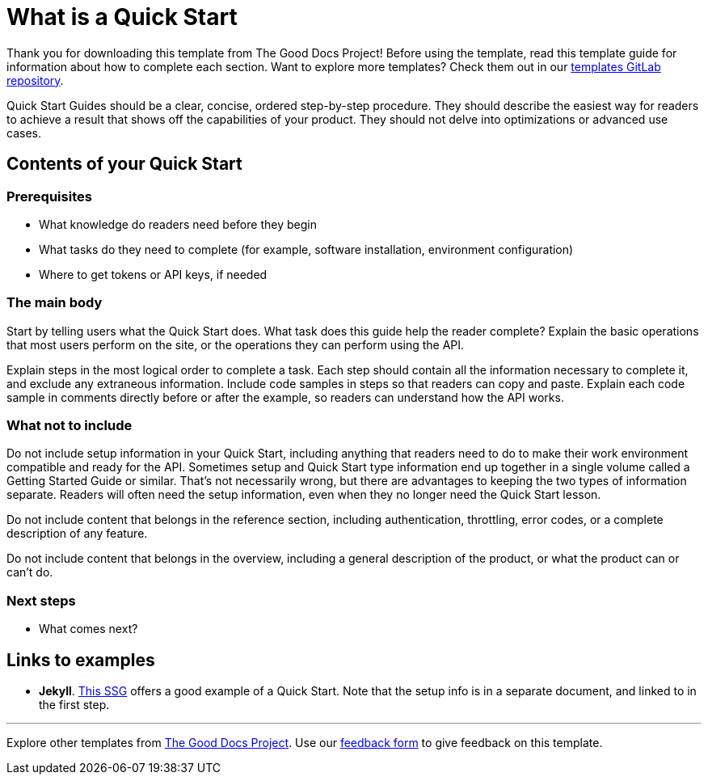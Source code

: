 = What is a Quick Start

****
Thank you for downloading this template from The Good Docs Project! Before using the template, read this template guide for information about how to complete each section. Want to explore more templates? Check them out in our https://gitlab.com/tgdp/templates[templates GitLab repository].
****

Quick Start Guides should be a clear, concise, ordered step-by-step procedure.
They should describe the easiest way for readers to achieve a result that shows off the capabilities of your product.
They should not delve into optimizations or advanced use cases.

== Contents of your Quick Start

=== Prerequisites

* What knowledge do readers need before they begin
* What tasks do they need to complete (for example, software installation, environment configuration)
* Where to get tokens or API keys, if needed

=== The main body

Start by telling users what the Quick Start does. What task does this guide help the reader complete?
Explain the basic operations that most users perform on the site, or the operations they can perform using the API.

Explain steps in the most logical order to complete a task. Each step should contain all the information necessary to complete it, and exclude any extraneous information. Include code samples in steps so that readers can copy and paste. Explain each code sample in comments directly before or after the example, so readers can understand how the API works.

=== What not to include

Do not include setup information in your Quick Start, including anything that readers need to do to make their work environment compatible and ready for the API. Sometimes setup and Quick Start type information end up together in a single volume called a Getting Started Guide or similar. That's not necessarily wrong, but there are advantages to keeping the two types of information separate. Readers will often need the setup information, even when they no longer need the Quick Start lesson.

Do not include content that belongs in the reference section, including authentication, throttling, error codes, or a complete description of any feature.

Do not include content that belongs in the overview, including a general description of the product, or what the product can or can't do.

=== Next steps

* What comes next?

== Links to examples

* *Jekyll*. https://jekyllrb.com/docs/[This SSG] offers a good example of a Quick Start. Note that the setup info is in a separate document, and linked to in the first step.

'''''

****
Explore other templates from https://thegooddocsproject.dev/[The Good Docs Project]. Use our https://thegooddocsproject.dev/feedback/?template=API%20quickstart%20guide[feedback form] to give feedback on this template.
****
